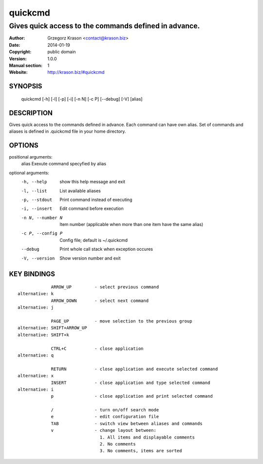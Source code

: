 ==========
 quickcmd
==========

------------------------------------------------------
Gives quick access to the commands defined in advance.
------------------------------------------------------

:Author: Grzegorz Krason <contact@krason.biz>
:Date:   2014-01-19
:Copyright: public domain
:Version: 1.0.0
:Manual section: 1
:Website: http://krason.biz/#quickcmd

SYNOPSIS
========

  quickcmd [-h] [-l] [-p] [-i] [-n N] [-c P] [--debug] [-V] [alias]

DESCRIPTION
===========

Gives quick access to the commands defined in advance. Each command can 
have own alias. Set of commands and aliases is defined in .quickcmd file
in your home directory.

OPTIONS
=======

positional arguments:
  alias             Exexute command specyfied by alias

optional arguments:
  -h, --help        show this help message and exit
  -l, --list        List available aliases
  -p, --stdout      Print command instead of executing
  -i, --insert      Edit command before execution
  -n N, --number N  Item number (applicable when more than one item
                    have the same alias)
  -c P, --config P  Config file; default is ~/.quickcmd
  --debug           Print whole call stack when exception occures
  -V, --version     Show version number and exit

KEY BINDINGS
============

::

               ARROW_UP         - select previous command
  alternative: k
               ARROW_DOWN       - select next command
  alternative: j

               PAGE_UP          - move selection to the previous group
  alternative: SHIFT+ARROW_UP
  alternative: SHIFT+k

               CTRL+C           - close application
  alternative: q

               RETURN           - close application and execute selected command
  alternative: x
               INSERT           - close application and type selected command
  alternative: i
               p                - close application and print selected command

               /                - turn on/off search mode
               e                - edit configuration file
               TAB              - switch view between aliases and commands
               v                - change layout between:
                                  1. All items and displayable comments
                                  2. No comments
                                  3. No comments, items are sorted


